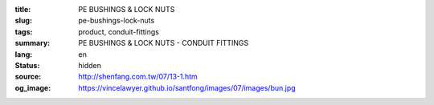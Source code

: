 :title: PE BUSHINGS & LOCK NUTS
:slug: pe-bushings-lock-nuts
:tags: product, conduit-fittings
:summary: PE BUSHINGS & LOCK NUTS - CONDUIT FITTINGS
:lang: en
:status: hidden
:source: http://shenfang.com.tw/07/13-1.htm
:og_image: https://vincelawyer.github.io/santfong/images/07/images/bun.jpg
